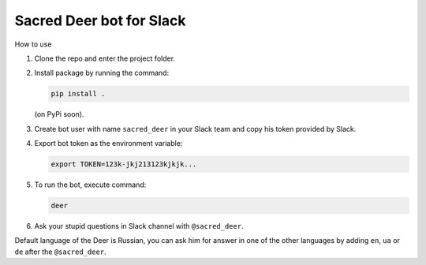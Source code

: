 Sacred Deer bot for Slack
-------------------------

How to use

#. Clone the repo and enter the project folder.

#. Install package by running the command:

   .. code-block:: console

      pip install .

   (on PyPi soon).

#. Create bot user with name ``sacred_deer`` in your Slack team
   and copy his token provided by Slack.

#. Export bot token as the environment variable:

   .. code-block:: console

      export TOKEN=123k-jkj213123kjkjk...

#. To run the bot, execute command:

   .. code-block:: console

      deer

#. Ask your stupid questions in Slack channel with ``@sacred_deer``.

Default language of the Deer is Russian, you can ask him for answer
in one of the other languages by adding ``en``, ``ua`` or ``de`` after the
``@sacred_deer``.
